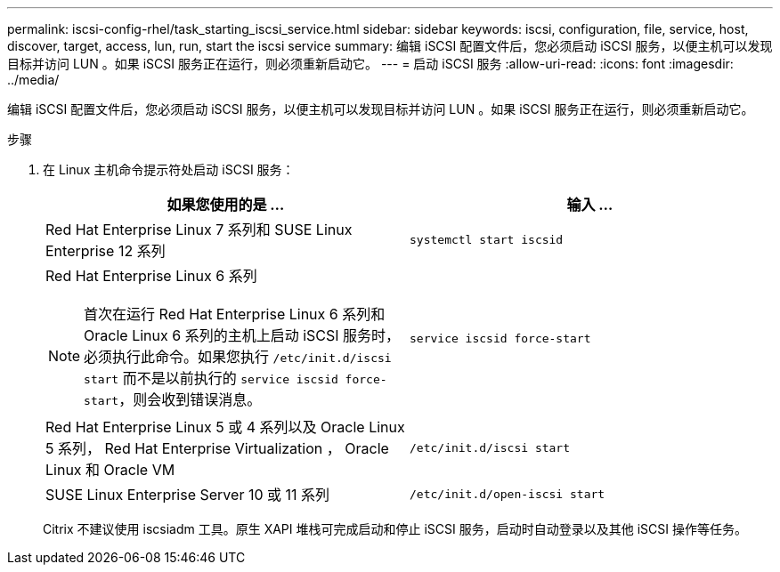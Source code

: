 ---
permalink: iscsi-config-rhel/task_starting_iscsi_service.html 
sidebar: sidebar 
keywords: iscsi, configuration, file, service, host, discover, target, access, lun, run, start the iscsi service 
summary: 编辑 iSCSI 配置文件后，您必须启动 iSCSI 服务，以便主机可以发现目标并访问 LUN 。如果 iSCSI 服务正在运行，则必须重新启动它。 
---
= 启动 iSCSI 服务
:allow-uri-read: 
:icons: font
:imagesdir: ../media/


[role="lead"]
编辑 iSCSI 配置文件后，您必须启动 iSCSI 服务，以便主机可以发现目标并访问 LUN 。如果 iSCSI 服务正在运行，则必须重新启动它。

.步骤
. 在 Linux 主机命令提示符处启动 iSCSI 服务：
+
|===
| 如果您使用的是 ... | 输入 ... 


 a| 
Red Hat Enterprise Linux 7 系列和 SUSE Linux Enterprise 12 系列
 a| 
`systemctl start iscsid`



 a| 
Red Hat Enterprise Linux 6 系列

[NOTE]
====
首次在运行 Red Hat Enterprise Linux 6 系列和 Oracle Linux 6 系列的主机上启动 iSCSI 服务时，必须执行此命令。如果您执行 `/etc/init.d/iscsi start` 而不是以前执行的 `service iscsid force-start`，则会收到错误消息。

==== a| 
`service iscsid force-start`



 a| 
Red Hat Enterprise Linux 5 或 4 系列以及 Oracle Linux 5 系列， Red Hat Enterprise Virtualization ， Oracle Linux 和 Oracle VM
 a| 
`/etc/init.d/iscsi start`



 a| 
SUSE Linux Enterprise Server 10 或 11 系列
 a| 
`/etc/init.d/open-iscsi start`

|===
+
Citrix 不建议使用 iscsiadm 工具。原生 XAPI 堆栈可完成启动和停止 iSCSI 服务，启动时自动登录以及其他 iSCSI 操作等任务。


